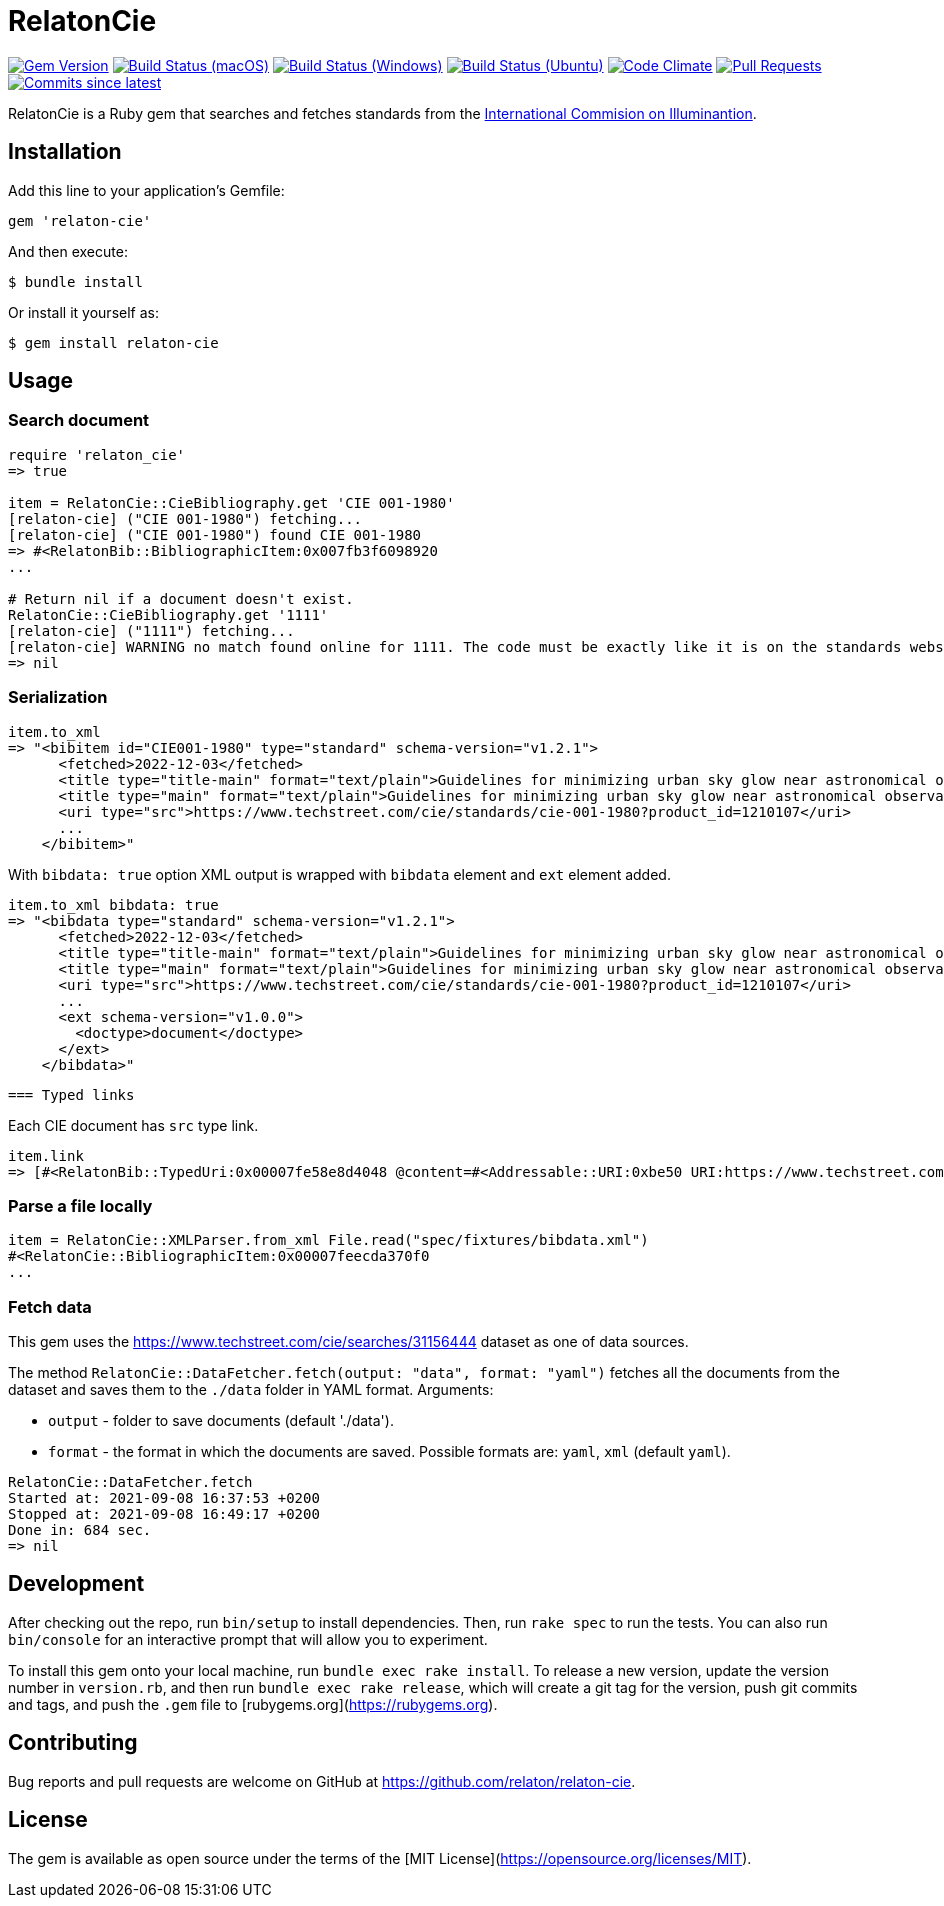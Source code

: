 = RelatonCie

image:https://img.shields.io/gem/v/relaton-cie.svg["Gem Version", link="https://rubygems.org/gems/relaton-cie"]
image:https://github.com/relaton/relaton-cie/workflows/macos/badge.svg["Build Status (macOS)", link="https://github.com/relaton/relaton-cie/actions?workflow=macos"]
image:https://github.com/relaton/relaton-cie/workflows/windows/badge.svg["Build Status (Windows)", link="https://github.com/relaton/relaton-cie/actions?workflow=windows"]
image:https://github.com/relaton/relaton-cie/workflows/ubuntu/badge.svg["Build Status (Ubuntu)", link="https://github.com/relaton/relaton-cie/actions?workflow=ubuntu"]
image:https://codeclimate.com/github/relaton/relaton-cie/badges/gpa.svg["Code Climate", link="https://codeclimate.com/github/relaton/relaton-cie"]
image:https://img.shields.io/github/issues-pr-raw/relaton/relaton-cie.svg["Pull Requests", link="https://github.com/relaton/relaton-cie/pulls"]
image:https://img.shields.io/github/commits-since/relaton/relaton-cie/latest.svg["Commits since latest",link="https://github.com/relaton/relaton-cie/releases"]

RelatonCie is a Ruby gem that searches and fetches standards from the https://www.techstreet.com/cie/searches/31156444[International Commision on Illuminantion].

== Installation

Add this line to your application's Gemfile:

[source,ruby]
----
gem 'relaton-cie'
----

And then execute:

    $ bundle install

Or install it yourself as:

    $ gem install relaton-cie

== Usage

=== Search document

[source,ruby]
----
require 'relaton_cie'
=> true

item = RelatonCie::CieBibliography.get 'CIE 001-1980'
[relaton-cie] ("CIE 001-1980") fetching...
[relaton-cie] ("CIE 001-1980") found CIE 001-1980
=> #<RelatonBib::BibliographicItem:0x007fb3f6098920
...

# Return nil if a document doesn't exist.
RelatonCie::CieBibliography.get '1111'
[relaton-cie] ("1111") fetching...
[relaton-cie] WARNING no match found online for 1111. The code must be exactly like it is on the standards website.
=> nil
----

=== Serialization

[source,ruby]
----
item.to_xml
=> "<bibitem id="CIE001-1980" type="standard" schema-version="v1.2.1">
      <fetched>2022-12-03</fetched>
      <title type="title-main" format="text/plain">Guidelines for minimizing urban sky glow near astronomical observatories (Joint Publication IAU/CIE)</title>
      <title type="main" format="text/plain">Guidelines for minimizing urban sky glow near astronomical observatories (Joint Publication IAU/CIE)</title>
      <uri type="src">https://www.techstreet.com/cie/standards/cie-001-1980?product_id=1210107</uri>
      ...
    </bibitem>"
----

With `bibdata: true` option XML output is wrapped with `bibdata` element and `ext` element added.
[source,ruby]
----
item.to_xml bibdata: true
=> "<bibdata type="standard" schema-version="v1.2.1">
      <fetched>2022-12-03</fetched>
      <title type="title-main" format="text/plain">Guidelines for minimizing urban sky glow near astronomical observatories (Joint Publication IAU/CIE)</title>
      <title type="main" format="text/plain">Guidelines for minimizing urban sky glow near astronomical observatories (Joint Publication IAU/CIE)</title>
      <uri type="src">https://www.techstreet.com/cie/standards/cie-001-1980?product_id=1210107</uri>
      ...
      <ext schema-version="v1.0.0">
        <doctype>document</doctype>
      </ext>
    </bibdata>"
----
 === Typed links

Each CIE document has `src` type link.

[source,ruby]
----
item.link
=> [#<RelatonBib::TypedUri:0x00007fe58e8d4048 @content=#<Addressable::URI:0xbe50 URI:https://www.techstreet.com/cie/standards/cie-001-1980?product_id=1210107>, @type="src">]
----

=== Parse a file locally

[source,ruby]
----
item = RelatonCie::XMLParser.from_xml File.read("spec/fixtures/bibdata.xml")
#<RelatonCie::BibliographicItem:0x00007feecda370f0
...
----

=== Fetch data

This gem uses the https://www.techstreet.com/cie/searches/31156444 dataset as one of data sources.

The method `RelatonCie::DataFetcher.fetch(output: "data", format: "yaml")` fetches all the documents from the dataset and saves them to the `./data` folder in YAML format.
Arguments:

- `output` - folder to save documents (default './data').
- `format` - the format in which the documents are saved. Possible formats are: `yaml`, `xml` (default `yaml`).

[source,ruby]
----
RelatonCie::DataFetcher.fetch
Started at: 2021-09-08 16:37:53 +0200
Stopped at: 2021-09-08 16:49:17 +0200
Done in: 684 sec.
=> nil
----

== Development

After checking out the repo, run `bin/setup` to install dependencies. Then, run `rake spec` to run the tests. You can also run `bin/console` for an interactive prompt that will allow you to experiment.

To install this gem onto your local machine, run `bundle exec rake install`. To release a new version, update the version number in `version.rb`, and then run `bundle exec rake release`, which will create a git tag for the version, push git commits and tags, and push the `.gem` file to [rubygems.org](https://rubygems.org).

== Contributing

Bug reports and pull requests are welcome on GitHub at https://github.com/relaton/relaton-cie.


== License

The gem is available as open source under the terms of the [MIT License](https://opensource.org/licenses/MIT).
